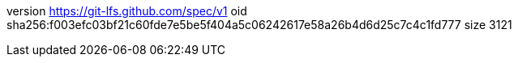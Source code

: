 version https://git-lfs.github.com/spec/v1
oid sha256:f003efc03bf21c60fde7e5be5f404a5c06242617e58a26b4d6d25c7c4c1fd777
size 3121
